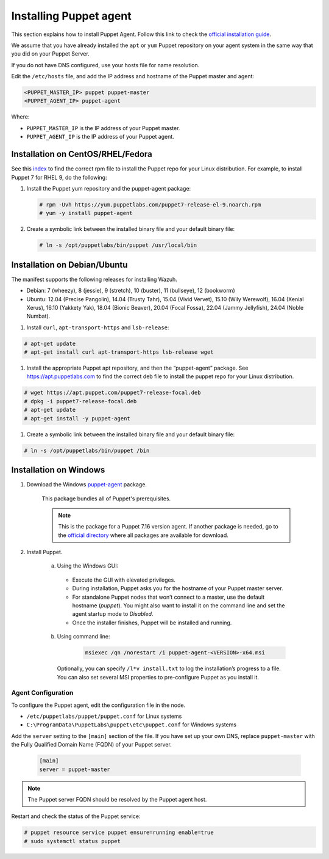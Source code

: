 .. Copyright (C) 2015, Wazuh, Inc.

.. meta::
   :description: Learn how to install a Puppet agent in this section of the Wazuh documentation. 

.. _setup_puppet_agent:

Installing Puppet agent
=======================

This section explains how to install Puppet Agent. Follow this link to check the `official installation guide <https://puppet.com/docs/puppet/6.4/install_agents.html>`_.

We assume that you have already installed the ``apt`` or ``yum`` Puppet repository on your agent system in the same way that you did on your Puppet Server.

If you do not have DNS configured, use your hosts file for name resolution.

Edit the ``/etc/hosts`` file, and add the IP address and hostname of the Puppet master and agent:

.. code-block:: console

    <PUPPET_MASTER_IP> puppet puppet-master
    <PUPPET_AGENT_IP> puppet-agent

Where:

- ``PUPPET_MASTER_IP`` is the IP address of your Puppet master.
- ``PUPPET_AGENT_IP`` is the IP address of your Puppet agent.


Installation on CentOS/RHEL/Fedora
----------------------------------

See this `index <https://yum.puppetlabs.com/>`_ to find the correct rpm file to install the Puppet repo for your Linux distribution. For example, to install Puppet 7 for RHEL 9, do the following:

#. Install the Puppet yum repository and the puppet-agent package:

   .. code-block:: console

      # rpm -Uvh https://yum.puppetlabs.com/puppet7-release-el-9.noarch.rpm
      # yum -y install puppet-agent

#. Create a symbolic link between the installed binary file and your default binary file:

   .. code-block:: console

      # ln -s /opt/puppetlabs/bin/puppet /usr/local/bin


Installation on Debian/Ubuntu
-----------------------------

The manifest supports the following releases for installing Wazuh.

- Debian: 7 (wheezy), 8 (jessie), 9 (stretch), 10 (buster), 11 (bullseye), 12 (bookworm)

- Ubuntu: 12.04 (Precise Pangolin), 14.04 (Trusty Tahr), 15.04 (Vivid Vervet), 15.10 (Wily Werewolf), 16.04 (Xenial Xerus), 16.10 (Yakkety Yak), 18.04 (Bionic Beaver), 20.04 (Focal Fossa), 22.04 (Jammy Jellyfish), 24.04 (Noble Numbat).

#. Install ``curl``, ``apt-transport-https`` and ``lsb-release``:

.. code-block:: console

    # apt-get update
    # apt-get install curl apt-transport-https lsb-release wget


#. Install the appropriate Puppet apt repository, and then the “puppet-agent” package. See https://apt.puppetlabs.com to find the correct deb file to install the puppet repo for your Linux distribution.

.. code-block:: console

    # wget https://apt.puppet.com/puppet7-release-focal.deb
    # dpkg -i puppet7-release-focal.deb
    # apt-get update
    # apt-get install -y puppet-agent


#. Create a symbolic link between the installed binary file and your default binary file:

.. code-block:: console

    # ln -s /opt/puppetlabs/bin/puppet /bin


Installation on Windows
-----------------------

1. Download the Windows `puppet-agent <https://downloads.puppetlabs.com/windows/puppet5/puppet-agent-5.1.0-x86.msi>`_ package.

    This package bundles all of Puppet's prerequisites.

    .. note::
      This is the package for a Puppet 7.16 version agent. If another package is needed, go to the `official directory <https://downloads.puppetlabs.com/windows/puppet7/>`_ where all packages are available for download.


2. Install Puppet.

    a. Using the Windows GUI:

      - Execute the GUI with elevated privileges.
      - During installation, Puppet asks you for the hostname of your Puppet master server.
      - For standalone Puppet nodes that won’t connect to a master, use the default hostname (`puppet`). You might also want to install it on the command line and set the agent startup mode to `Disabled`.
      - Once the installer finishes, Puppet will be installed and running.


    b. Using command line:

        .. code-block:: console

           msiexec /qn /norestart /i puppet-agent-<VERSION>-x64.msi

      Optionally, you can specify ``/l*v install.txt`` to log the installation’s progress to a file. You can also set several MSI properties to pre-configure Puppet as you install it.     


Agent Configuration
^^^^^^^^^^^^^^^^^^^

To configure the Puppet agent, edit the configuration file in the node.

-  ``/etc/puppetlabs/puppet/puppet.conf`` for Linux systems
-  ``C:\ProgramData\PuppetLabs\puppet\etc\puppet.conf`` for Windows systems

Add the ``server`` setting to the ``[main]`` section of the file.  If you have set up your own DNS, replace ``puppet-master`` with the Fully Qualified Domain Name (FQDN) of your Puppet server.

   .. code-block:: none

      [main]
      server = puppet-master
   

.. note:: The Puppet server FQDN should be resolved by the Puppet agent host.


Restart and check the status of the Puppet service:

.. code-block:: console

    # puppet resource service puppet ensure=running enable=true
    # sudo systemctl status puppet
